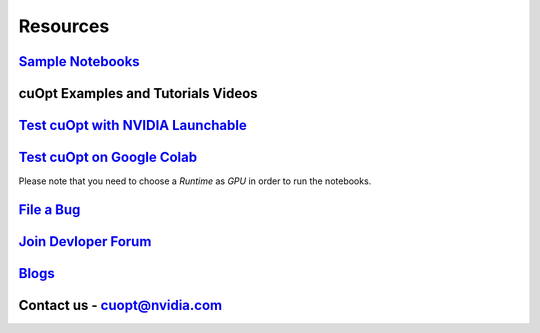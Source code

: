 =====================
Resources
=====================


`Sample Notebooks <https://github.com/NVIDIA/cuopt-examples/>`_
----------------------------------------------------------------------------------


cuOpt Examples and Tutorials Videos
-----------------------------------

.. dropdown:: Tutorial List

    - `Quick Start to GPU-Accelerated Large-Scale Logistics and Supply Chain Optimization with NVIDIA cuOpt <https://www.youtube.com/watch?v=CVtqcUmW9nU>`_
    - `Accelerated MILP for Supply Chain, Logistics & Planning Optimization — Quick Start with NVIDIA cuOpt <https://www.youtube.com/watch?v=jnDPQeUO0CM>`_
    - `Solving Vehicle Routing Problems — Hands-On with Open Source NVIDIA cuOpt <https://www.youtube.com/watch?v=kSATyJrELUI>`_


`Test cuOpt with NVIDIA Launchable <https://brev.nvidia.com/launchable/deploy?launchableID=env-2qIG6yjGKDtdMSjXHcuZX12mDNJ>`_
------------------------------------------------------------------------------------------------------------------------------

`Test cuOpt on Google Colab <https://colab.research.google.com/github/nvidia/cuopt-examples/>`_
------------------------------------------------------------------------------------------------------------------------
Please note that you need to choose a `Runtime` as `GPU` in order to run the notebooks.

`File a Bug <https://github.com/NVIDIA/cuopt/issues>`_
-----------------------------------------------------------------

`Join Devloper Forum <https://forums.developer.nvidia.com/c/ai-data-science/nvidia-cuopt/514>`_
-------------------------------------------------------------------------------------------------

`Blogs <https://developer.nvidia.com/blog/recent-posts/?products=cuOpt>`_
----------------------------------------------------------------------------

Contact us - cuopt@nvidia.com
-----------------------------
